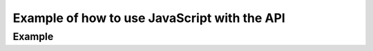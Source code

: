 .. _javascript-label:

Example of how to use JavaScript with the API
=============================================


.. raw:: html

	<script type="text/javascript">
		var group = "";
		function post(){
			var parameters = document.getElementById("parameters").value;
			//create xhr
			var postXHR = new XMLHttpRequest();
			postXHR.open('GET', 'http://hackathon.bookholders.com/classdata/' + parameters, true);
			
			try{
				postXHR.send(null);
				document.getElementById('jsonOutput').innerHTML = "Loading...";
			}catch(e){
				document.getElementById('jsonOutput').innerHTML = "Error Exception: "+e;
			}
			
			postXHR.onloadend = function(){
				try {
				var jsonobj = JSON.parse(postXHR.response);
				var stuff;
				if (jsonobj[0] !== undefined) {
					stuff = 'Semester: ' + jsonobj[0].semester + '</br>';
				} else {
					stuff = '';
				}
				stuff += JSON.stringify(jsonobj, null, 2) ;
				document.getElementById("jsonOutput").innerHTML = stuff;
				} catch(e){
				document.getElementById('jsonOutput').innerHTML = "Error Exception: "+e;
				}
			}
		}
	</script>
	
=======
Example
=======

.. raw:: html

    <!DOCTYPE html>
    <html>
	<body>
	<div>
		<h1 align="center">JS TEST  of CLASS DATA API</h1>
		<p align="center"></p>
		<p align="center" >API Input: </p>
		<form style='text-align: center;'>
			http://hackathon.bookholders.com/classdata/<input type="text" id="parameters" name="parameters" onkeydown="if (event.keyCode == 13) { post(); return false; }"><br/>
			<button type="button" id="submitButton" onclick="post()" accesskey="s">Submit</button>
		</form>
		
		<p id="jsonOutput" align="center" ></p>
	</div>
    </body>
    </html>

